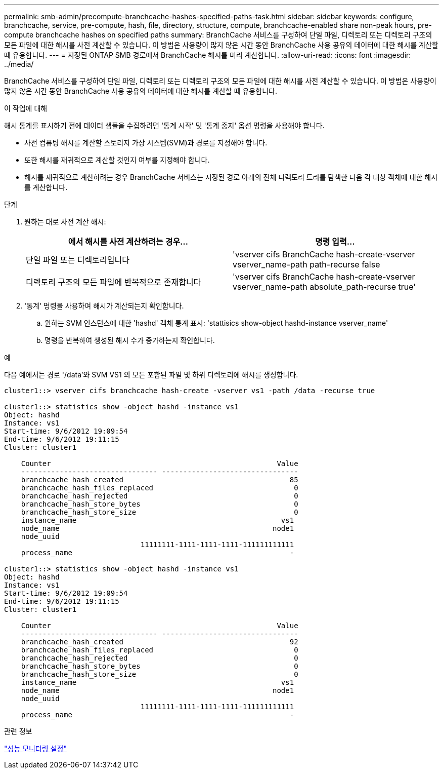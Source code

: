 ---
permalink: smb-admin/precompute-branchcache-hashes-specified-paths-task.html 
sidebar: sidebar 
keywords: configure, branchcache, service, pre-compute, hash, file, directory, structure, compute, branchcache-enabled share non-peak hours, pre-compute branchcache hashes on specified paths 
summary: BranchCache 서비스를 구성하여 단일 파일, 디렉토리 또는 디렉토리 구조의 모든 파일에 대한 해시를 사전 계산할 수 있습니다. 이 방법은 사용량이 많지 않은 시간 동안 BranchCache 사용 공유의 데이터에 대한 해시를 계산할 때 유용합니다. 
---
= 지정된 ONTAP SMB 경로에서 BranchCache 해시를 미리 계산합니다.
:allow-uri-read: 
:icons: font
:imagesdir: ../media/


[role="lead"]
BranchCache 서비스를 구성하여 단일 파일, 디렉토리 또는 디렉토리 구조의 모든 파일에 대한 해시를 사전 계산할 수 있습니다. 이 방법은 사용량이 많지 않은 시간 동안 BranchCache 사용 공유의 데이터에 대한 해시를 계산할 때 유용합니다.

.이 작업에 대해
해시 통계를 표시하기 전에 데이터 샘플을 수집하려면 '통계 시작' 및 '통계 중지' 옵션 명령을 사용해야 합니다.

* 사전 컴퓨팅 해시를 계산할 스토리지 가상 시스템(SVM)과 경로를 지정해야 합니다.
* 또한 해시를 재귀적으로 계산할 것인지 여부를 지정해야 합니다.
* 해시를 재귀적으로 계산하려는 경우 BranchCache 서비스는 지정된 경로 아래의 전체 디렉토리 트리를 탐색한 다음 각 대상 객체에 대한 해시를 계산합니다.


.단계
. 원하는 대로 사전 계산 해시:
+
|===
| 에서 해시를 사전 계산하려는 경우... | 명령 입력... 


 a| 
단일 파일 또는 디렉토리입니다
 a| 
'vserver cifs BranchCache hash-create-vserver vserver_name-path path-recurse false



 a| 
디렉토리 구조의 모든 파일에 반복적으로 존재합니다
 a| 
'vserver cifs BranchCache hash-create-vserver vserver_name-path absolute_path-recurse true'

|===
. '통계' 명령을 사용하여 해시가 계산되는지 확인합니다.
+
.. 원하는 SVM 인스턴스에 대한 'hashd' 객체 통계 표시: 'stattisics show-object hashd-instance vserver_name'
.. 명령을 반복하여 생성된 해시 수가 증가하는지 확인합니다.




.예
다음 예에서는 경로 '/data'와 SVM VS1 의 모든 포함된 파일 및 하위 디렉토리에 해시를 생성합니다.

[listing]
----
cluster1::> vserver cifs branchcache hash-create -vserver vs1 -path /data -recurse true

cluster1::> statistics show -object hashd -instance vs1
Object: hashd
Instance: vs1
Start-time: 9/6/2012 19:09:54
End-time: 9/6/2012 19:11:15
Cluster: cluster1

    Counter                                                     Value
    -------------------------------- --------------------------------
    branchcache_hash_created                                       85
    branchcache_hash_files_replaced                                 0
    branchcache_hash_rejected                                       0
    branchcache_hash_store_bytes                                    0
    branchcache_hash_store_size                                     0
    instance_name                                                vs1
    node_name                                                  node1
    node_uuid
                                11111111-1111-1111-1111-111111111111
    process_name                                                   -

cluster1::> statistics show -object hashd -instance vs1
Object: hashd
Instance: vs1
Start-time: 9/6/2012 19:09:54
End-time: 9/6/2012 19:11:15
Cluster: cluster1

    Counter                                                     Value
    -------------------------------- --------------------------------
    branchcache_hash_created                                       92
    branchcache_hash_files_replaced                                 0
    branchcache_hash_rejected                                       0
    branchcache_hash_store_bytes                                    0
    branchcache_hash_store_size                                     0
    instance_name                                                vs1
    node_name                                                  node1
    node_uuid
                                11111111-1111-1111-1111-111111111111
    process_name                                                   -
----
.관련 정보
link:../performance-config/index.html["성능 모니터링 설정"]
